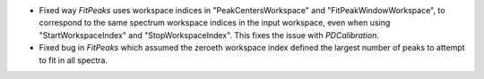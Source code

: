 - Fixed way `FitPeaks` uses workspace indices in "PeakCentersWorkspace" and "FitPeakWindowWorkspace", to correspond to the same spectrum workspace indices in the input workspace, even when using "StartWorkspaceIndex" and "StopWorkspaceIndex".  This fixes the issue with `PDCalibration`.
- Fixed bug in `FitPeaks` which assumed the zeroeth workspace index defined the largest number of peaks to attempt to fit in all spectra.
